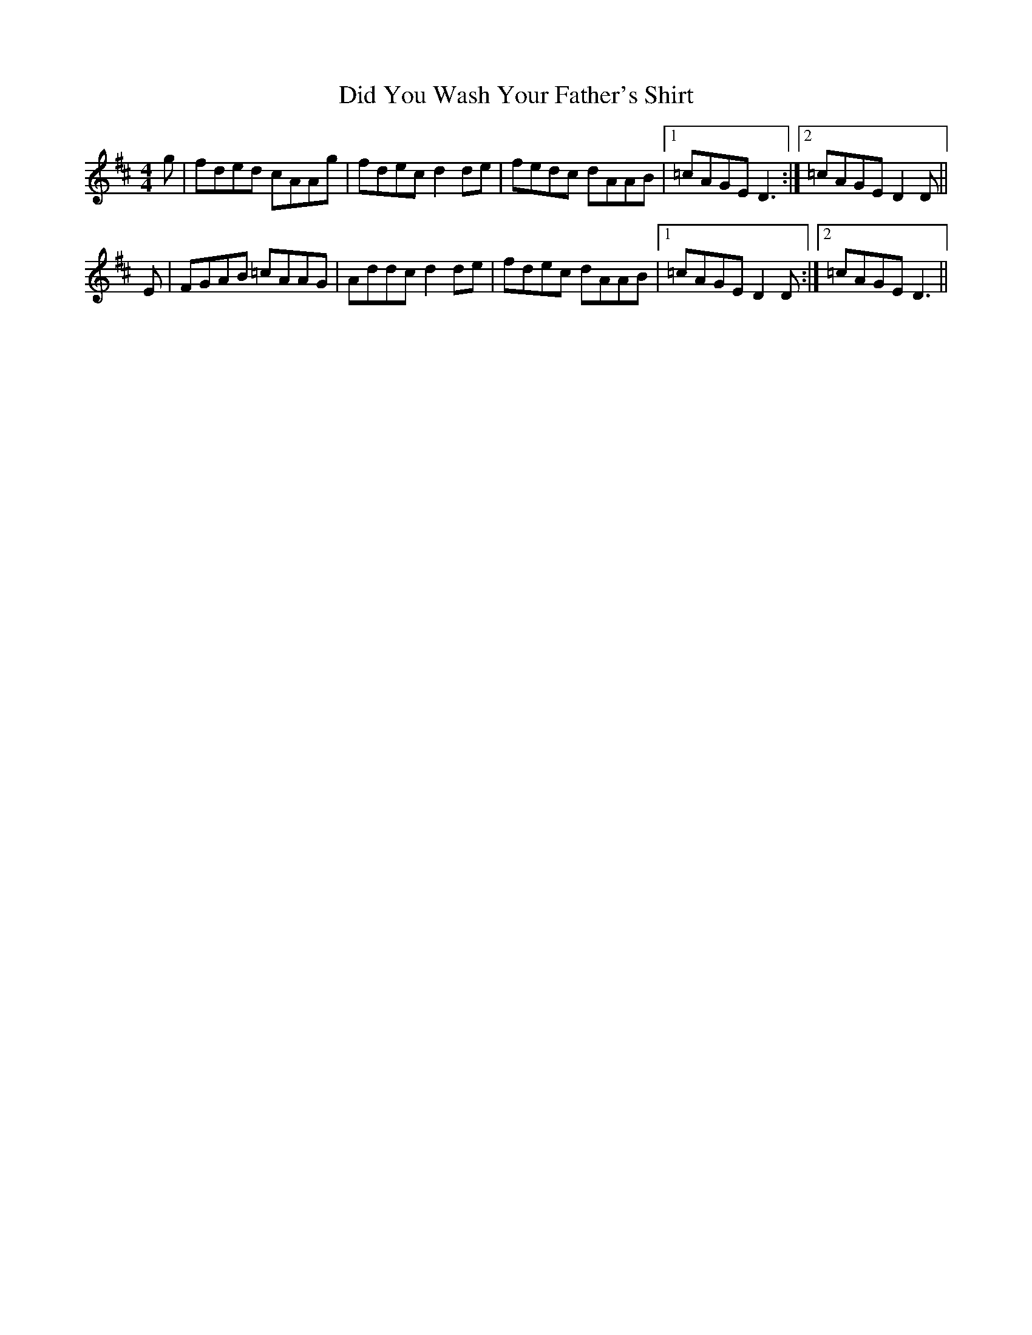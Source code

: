X: 10085
T: Did You Wash Your Father's Shirt
R: reel
M: 4/4
K: Dmajor
g|fded cAAg|fdec d2de|fedc dAAB|1 =cAGE D3:|2 =cAGE D2D||
E|FGAB =cAAG|Addc d2 de|fdec dAAB|1 =cAGE D2 D:|2 =cAGE D3||

